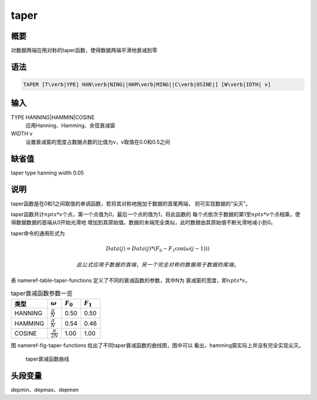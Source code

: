 .. _cmd:taper:

taper
=====

概要
----

对数据两端应用对称的taper函数，使得数据两端平滑地衰减到零

语法
----

.. code:: bash

    TAPER [T\verb|YPE| HAN\verb|NING||HAM\verb|MING||C\verb|OSINE|] [W\verb|IDTH| v]

输入
----

TYPE HANNING|HAMMIN|COSINE
    应用Hanning、Hamming、余弦衰减窗

WIDTH v
    设置衰减窗的宽度占数据点数的比值为v，v取值在0.0和0.5之间

缺省值
------

taper type hanning width 0.05

说明
----

taper函数是在0和1之间取值的单调函数，若将其对称地施加于数据的首尾两端，
则可实现数据的“尖灭”。

taper函数共计\ :math:`npts*v`\ 个点，第一个点值为0，最后一个点的值为1，将此函数的
每个点依次于数据的第1至\ :math:`npts*v`\ 个点相乘，使得数据数据的首端从0开始光滑地
增加到其原始值。数据的末端完全类似，此时数据由其原始值不断光滑地减小到0。

taper命令的通用形式为

.. math:: Data(j) = Data(j)*(F_0 - F_1\cos(\omega(j-1)))

 此公式应用于数据的首端，另一个完全对称的数据用于数据的尾端。

表 nameref-table-taper-functions 定义了不同的衰减函数的参数，其中N为
衰减窗的宽度，即\ :math:`npts*v`\ 。

.. raw:: latex

   \centering

.. table:: taper衰减函数参数一览

   +---------+------------------------+-------------+-------------+
   | 类型    | :math:`\omega`         | :math:`F_0` | :math:`F_1` |
   +=========+========================+=============+=============+
   | HANNING | :math:`\frac{\pi}{N}`  | 0.50        | 0.50        |
   +---------+------------------------+-------------+-------------+
   | HAMMING | :math:`\frac{\pi}{N}`  | 0.54        | 0.46        |
   +---------+------------------------+-------------+-------------+
   | COSINE  | :math:`\frac{\pi}{2N}` | 1.00        | 1.00        |
   +---------+------------------------+-------------+-------------+

图 nameref-fig-taper-functions 给出了不同taper衰减函数的曲线图，图中可以
看出，hamming窗实际上并没有完全实现尖灭。

.. raw:: latex

   \centering

.. figure:: taper-functions
   :alt: taper衰减函数曲线
   :width: 80.0%

   taper衰减函数曲线

头段变量
--------

depmin、depmax、depmen
